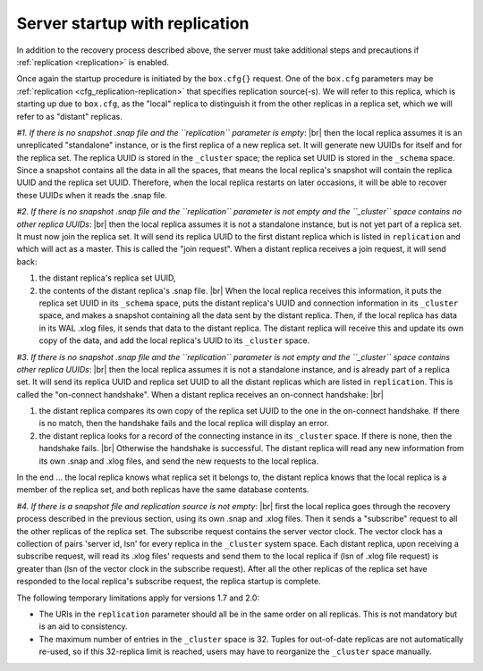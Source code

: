 .. _internals-replication:

--------------------------------------------------------------------------------
Server startup with replication
--------------------------------------------------------------------------------

In addition to the recovery process described above, the server must take
additional steps and precautions if :ref:`replication <replication>` is enabled.

Once again the startup procedure is initiated by the ``box.cfg{}`` request.
One of the ``box.cfg`` parameters may be
:ref:`replication <cfg_replication-replication>` that specifies replication
source(-s). We will refer to this replica, which is starting up due to ``box.cfg``,
as the "local" replica to distinguish it from the other replicas in a replica set,
which we will refer to as "distant" replicas.

*#1. If there is no snapshot .snap file and the ``replication`` parameter is empty*: |br|
then the local replica assumes it is an unreplicated "standalone" instance, or is
the first replica of a new replica set. It will generate new UUIDs for
itself and for the replica set. The replica UUID is stored in the ``_cluster`` space; the
replica set UUID is stored in the ``_schema`` space. Since a snapshot contains all the
data in all the spaces, that means the local replica's snapshot will contain the
replica UUID and the replica set UUID. Therefore, when the local replica restarts on
later occasions, it will be able to recover these UUIDs when it reads the .snap
file.

*#2. If there is no snapshot .snap file and the ``replication`` parameter is not empty
and the ``_cluster`` space contains no other replica UUIDs*: |br|
then the local replica assumes it is not a standalone instance, but is not yet part
of a replica set. It must now join the replica set. It will send its replica UUID to the
first distant replica which is listed in ``replication`` and which will act as a
master. This is called the "join request". When a distant replica receives a join
request, it will send back:

(1) the distant replica's replica set UUID,
(2) the contents of the distant replica's .snap file. |br|
    When the local replica receives this information, it puts the replica set UUID in
    its ``_schema`` space, puts the distant replica's UUID and connection information
    in its ``_cluster`` space, and makes a snapshot containing all the data sent by
    the distant replica. Then, if the local replica has data in its WAL .xlog
    files, it sends that data to the distant replica. The distant replica will
    receive this and update its own copy of the data, and add the local replica's
    UUID to its ``_cluster`` space.

*#3. If there is no snapshot .snap file and the ``replication`` parameter is not empty
and the ``_cluster`` space contains other replica UUIDs*: |br|
then the local replica assumes it is not a standalone instance, and is already part
of a replica set. It will send its replica UUID and replica set UUID to all the distant
replicas which are listed in ``replication``. This is called the "on-connect
handshake". When a distant replica receives an on-connect handshake: |br|

(1) the distant replica compares its own copy of the replica set UUID to the one in
    the on-connect handshake. If there is no match, then the handshake fails and
    the local replica will display an error.
(2) the distant replica looks for a record of the connecting instance in its
    ``_cluster`` space. If there is none, then the handshake fails. |br|
    Otherwise the handshake is successful. The distant replica will read any new
    information from its own .snap and .xlog files, and send the new requests to
    the local replica.

In the end ... the local replica knows what replica set it belongs to, the distant
replica knows that the local replica is a member of the replica set, and both replicas
have the same database contents.

.. _internals-vector:

*#4. If there is a snapshot file and replication source is not empty*: |br|
first the local replica goes through the recovery process described in the
previous section, using its own .snap and .xlog files. Then it sends a
"subscribe" request to all the other replicas of the replica set. The subscribe
request contains the server vector clock. The vector clock has a collection of
pairs 'server id, lsn' for every replica in the ``_cluster`` system space. Each
distant replica, upon receiving a subscribe request, will read its .xlog files'
requests and send them to the local replica if (lsn of .xlog file request) is
greater than (lsn of the vector clock in the subscribe request). After all the
other replicas of the replica set have responded to the local replica's subscribe
request, the replica startup is complete.

The following temporary limitations apply for versions 1.7 and 2.0:

* The URIs in the ``replication`` parameter should all be in the same order on all replicas.
  This is not mandatory but is an aid to consistency.
* The maximum number of entries in the ``_cluster`` space is 32. Tuples for
  out-of-date replicas are not automatically re-used, so if this 32-replica
  limit is reached, users may have to reorganize the ``_cluster`` space manually.
